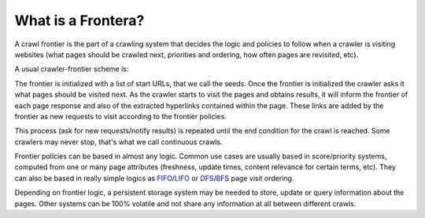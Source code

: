 =========================
What is a Frontera?
=========================

A crawl frontier is the part of a crawling system that decides the logic and policies to follow when a crawler is
visiting websites (what pages should be crawled next, priorities and ordering, how often pages are revisited, etc).

A usual crawler-frontier scheme is:

.. image:: _images/frontier_01.png
   :width: 300px
   :height: 178px


The frontier is initialized with a list of start URLs, that we call the seeds. Once the frontier is initialized
the crawler asks it what pages should be visited next. As the crawler starts to visit the pages and obtains
results, it will inform the frontier of each page response and also of the extracted hyperlinks contained within the
page. These links are added by the frontier as new requests to visit according to the frontier policies.

This process (ask for new requests/notify results) is repeated until the end condition for the crawl is reached. Some
crawlers may never stop, that's what we call continuous crawls.


Frontier policies can be based in almost any logic. Common use cases are usually based in score/priority systems,
computed from one or many page attributes (freshness, update times, content relevance for certain terms, etc).
They can also be based in really simple logics as `FIFO`_/`LIFO`_ or `DFS`_/`BFS`_ page visit ordering.

Depending on frontier logic, a persistent storage system may be needed to store, update or query information
about the pages. Other systems can be 100% volatile and not share any information at all between different crawls.

.. _FIFO: http://en.wikipedia.org/wiki/FIFO
.. _LIFO: http://en.wikipedia.org/wiki/LIFO_(computing)
.. _DFS: http://en.wikipedia.org/wiki/Depth-first_search
.. _BFS: http://en.wikipedia.org/wiki/Breadth-first_search
